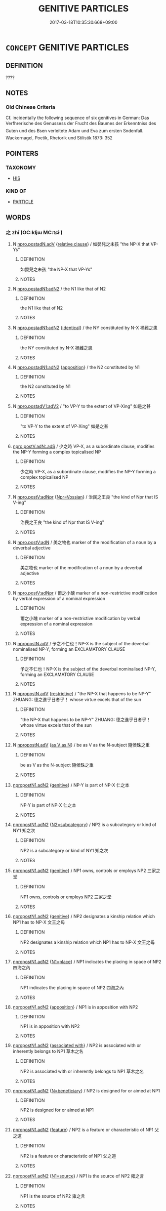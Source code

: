 # -*- mode: mandoku-tls-view -*-
#+TITLE: GENITIVE PARTICLES
#+DATE: 2017-03-18T10:35:30.668+09:00        
#+STARTUP: content
* =CONCEPT= GENITIVE PARTICLES
:PROPERTIES:
:CUSTOM_ID: uuid-8ffa4531-1f93-473b-b468-7d0cf9390af1
:END:
** DEFINITION

????

** NOTES

*** Old Chinese Criteria
Cf. incidentally the following sequence of six genitives in German: Das Verfhrerische des Genussess der Frucht des Baumes der Erkenntniss des Guten und des Bsen verleitete Adam und Eva zum ersten Sndenfall. Wackernagel, Poetik, Rhetorik und Stilistik 1873: 352

** POINTERS
*** TAXONOMY
 - [[tls:concept:HIS][HIS]]

*** KIND OF
 - [[tls:concept:PARTICLE][PARTICLE]]

** WORDS
   :PROPERTIES:
   :VISIBILITY: children
   :END:
*** 之 zhī (OC:kljɯ MC:tɕɨ )
:PROPERTIES:
:CUSTOM_ID: uuid-4cbdda5a-9aea-4687-80b9-732d2bb845ea
:Char+: 之(4,3/4) 
:GY_IDS+: uuid-dd2ad4ab-7266-4ee9-a622-5790a96a6515
:PY+: zhī     
:OC+: kljɯ     
:MC+: tɕɨ     
:END: 
**** N [[tls:syn-func::#uuid-346f285c-3f74-4825-8534-23874a90cae6][npro.postadN.adV]] {[[tls:sem-feat::#uuid-6951a14a-c9f0-4f2d-8abc-a92295365f1c][relative clause]]} / 如嬰兒之未孩 "the NP-X that VP-Ys"
:PROPERTIES:
:CUSTOM_ID: uuid-243c733c-751b-4c1b-a33d-9fcf27f3aeef
:END:
****** DEFINITION

如嬰兒之未孩 "the NP-X that VP-Ys"

****** NOTES

**** N [[tls:syn-func::#uuid-380daefa-999d-4001-99f8-7df2a181adcd][npro.postadN1:adN2]] / the N1 like that of N2
:PROPERTIES:
:CUSTOM_ID: uuid-5faff968-5042-4d1c-bb47-8799e09c591d
:WARRING-STATES-CURRENCY: 3
:END:
****** DEFINITION

the N1 like that of N2

****** NOTES

**** N [[tls:syn-func::#uuid-380daefa-999d-4001-99f8-7df2a181adcd][npro.postadN1:adN2]] {[[tls:sem-feat::#uuid-23be292a-ae29-42d0-930f-4c4e2cbd53b9][identical]]} / the NY constituted by N-X 禍難之患
:PROPERTIES:
:CUSTOM_ID: uuid-7561aa14-ce71-4648-958a-d77f24e1d490
:WARRING-STATES-CURRENCY: 3
:END:
****** DEFINITION

the NY constituted by N-X 禍難之患

****** NOTES

**** N [[tls:syn-func::#uuid-380daefa-999d-4001-99f8-7df2a181adcd][npro.postadN1:adN2]] {[[tls:sem-feat::#uuid-9595a9ef-994e-4b18-8ad1-4187407e538e][apposition]]} / the N2 constituted by N1
:PROPERTIES:
:CUSTOM_ID: uuid-7f98305a-7d1b-46f4-b67e-d8da3ebbf45c
:END:
****** DEFINITION

the N2 constituted by N1

****** NOTES

**** N [[tls:syn-func::#uuid-d29eb70f-3afd-4216-9117-27d8a4a55a0b][npro.postadV1:adV2]] / "to VP-Y to the extent of VP-Xing" 如是之甚
:PROPERTIES:
:CUSTOM_ID: uuid-0d20af46-b4ca-427e-b79f-74c7a110191b
:END:
****** DEFINITION

"to VP-Y to the extent of VP-Xing" 如是之甚

****** NOTES

****  [[tls:syn-func::#uuid-e53ffb29-fc8f-4cd4-87ee-e9365ae0ac2f][npro.postV:adN:.adS]] / 少之時 VP-X, as a subordinate clause, modifies the NP-Y forming a complex topicalised NP
:PROPERTIES:
:CUSTOM_ID: uuid-db6ef149-76a8-4e42-bf56-89dd55ed11d5
:END:
****** DEFINITION

少之時 VP-X, as a subordinate clause, modifies the NP-Y forming a complex topicalised NP

****** NOTES

**** N [[tls:syn-func::#uuid-0d154516-615e-4974-97e6-902f2aff11fe][npro.postV:adNpr]] {[[tls:sem-feat::#uuid-bfec875b-0968-410a-94bb-0250f5d5e10f][Npr=Vossian]]} / 治民之王良 "the kind of Npr that IS V-ing"
:PROPERTIES:
:CUSTOM_ID: uuid-ff554ab1-28a7-4f60-a086-d0c915948e79
:END:
****** DEFINITION

治民之王良 "the kind of Npr that IS V-ing"

****** NOTES

**** N [[tls:syn-func::#uuid-c245a5a7-215e-498f-93e6-4f7c90149f84][npro.postV:adN]] / 美之物也 marker of the modification of a noun by a deverbal adjective
:PROPERTIES:
:CUSTOM_ID: uuid-bbf9817f-8145-408d-b769-676b963ab976
:END:
****** DEFINITION

美之物也 marker of the modification of a noun by a deverbal adjective

****** NOTES

**** N [[tls:syn-func::#uuid-0d154516-615e-4974-97e6-902f2aff11fe][npro.postV:adNpr]] / 爾之小醜 marker of a non-restrictive modification by verbal expression of a nominal expression
:PROPERTIES:
:CUSTOM_ID: uuid-f9ad0d87-4096-48f6-8ea3-f4cfa96326fd
:END:
****** DEFINITION

爾之小醜 marker of a non-restrictive modification by verbal expression of a nominal expression

****** NOTES

**** N [[tls:syn-func::#uuid-389021ac-6eba-4ee7-8ec8-6a3355596544][npropostN.adV]] / 予之不仁也！NP-X is the subject of the deverbal nominalised NP-Y, forming an EXCLAMATORY CLAUSE
:PROPERTIES:
:CUSTOM_ID: uuid-879d356f-cdd6-46d7-b68b-4cdfed0c7ffa
:END:
****** DEFINITION

予之不仁也！NP-X is the subject of the deverbal nominalised NP-Y, forming an EXCLAMATORY CLAUSE

****** NOTES

**** N [[tls:syn-func::#uuid-389021ac-6eba-4ee7-8ec8-6a3355596544][npropostN.adV]] {[[tls:sem-feat::#uuid-8bfe5b73-f4a5-49bb-8818-7aac01b0010f][restrictive]]} / "the NP-X that happens to be NP-Y" ZHUANG: 德之進乎日者乎！ whose virtue excels that of the sun
:PROPERTIES:
:CUSTOM_ID: uuid-c94ee92b-2dbe-410b-8684-c20a59de258b
:END:
****** DEFINITION

"the NP-X that happens to be NP-Y" ZHUANG: 德之進乎日者乎！ whose virtue excels that of the sun

****** NOTES

**** N [[tls:syn-func::#uuid-389021ac-6eba-4ee7-8ec8-6a3355596544][npropostN.adV]] {[[tls:sem-feat::#uuid-3576beae-be7b-4776-8e16-db2fe62ab326][as V as N]]} / be as V as the N-subject 隨侯珠之重
:PROPERTIES:
:CUSTOM_ID: uuid-2a2432e0-4976-4ad5-a44b-c04318691113
:END:
****** DEFINITION

be as V as the N-subject 隨侯珠之重

****** NOTES

****  [[tls:syn-func::#uuid-db3e24ed-d18b-454f-9f8f-47822681721b][npropostN1.adN2]] {[[tls:sem-feat::#uuid-69b401a4-7fa0-4d82-8a37-dea2761bbc79][genitive]]} / NP-Y is part of NP-X 仁之本
:PROPERTIES:
:CUSTOM_ID: uuid-1a49c9bc-4f8a-4d6f-8b4d-ddfb0d63693e
:END:
****** DEFINITION

NP-Y is part of NP-X 仁之本

****** NOTES

****  [[tls:syn-func::#uuid-db3e24ed-d18b-454f-9f8f-47822681721b][npropostN1.adN2]] {[[tls:sem-feat::#uuid-55fdd698-80d5-4456-8831-77223e4d9eda][N2=subcategory]]} / NP2 is a subcategory or kind of NY1 知之次
:PROPERTIES:
:CUSTOM_ID: uuid-8154c795-c6af-4dd6-ae5e-45c3315fd04f
:END:
****** DEFINITION

NP2 is a subcategory or kind of NY1 知之次

****** NOTES

****  [[tls:syn-func::#uuid-db3e24ed-d18b-454f-9f8f-47822681721b][npropostN1.adN2]] {[[tls:sem-feat::#uuid-69b401a4-7fa0-4d82-8a37-dea2761bbc79][genitive]]} / NP1 owns, controls or employs NP2 三家之堂
:PROPERTIES:
:CUSTOM_ID: uuid-72da60e6-6960-45e3-b0db-260b95878602
:END:
****** DEFINITION

NP1 owns, controls or employs NP2 三家之堂

****** NOTES

****  [[tls:syn-func::#uuid-db3e24ed-d18b-454f-9f8f-47822681721b][npropostN1.adN2]] {[[tls:sem-feat::#uuid-69b401a4-7fa0-4d82-8a37-dea2761bbc79][genitive]]} / NP2 designates a kinship relation which NP1 has to NP-X 文王之母
:PROPERTIES:
:CUSTOM_ID: uuid-1c76d26c-2036-41d9-a9d5-e39a4c58285f
:END:
****** DEFINITION

NP2 designates a kinship relation which NP1 has to NP-X 文王之母

****** NOTES

****  [[tls:syn-func::#uuid-db3e24ed-d18b-454f-9f8f-47822681721b][npropostN1.adN2]] {[[tls:sem-feat::#uuid-e968606f-eb33-4711-84ba-b97c502ca86b][N1=place]]} / NP1 indicates the placing in space of NP2 四海之內
:PROPERTIES:
:CUSTOM_ID: uuid-9989418f-917b-4641-a61f-250c24135992
:END:
****** DEFINITION

NP1 indicates the placing in space of NP2 四海之內

****** NOTES

****  [[tls:syn-func::#uuid-db3e24ed-d18b-454f-9f8f-47822681721b][npropostN1.adN2]] {[[tls:sem-feat::#uuid-9595a9ef-994e-4b18-8ad1-4187407e538e][apposition]]} / NP1 is in apposition with NP2
:PROPERTIES:
:CUSTOM_ID: uuid-0eb88080-2427-4b5b-ac06-2528fdf1eb8e
:END:
****** DEFINITION

NP1 is in apposition with NP2

****** NOTES

****  [[tls:syn-func::#uuid-db3e24ed-d18b-454f-9f8f-47822681721b][npropostN1.adN2]] {[[tls:sem-feat::#uuid-b66dbe76-0a30-45fd-8da9-873d88a4cd27][associated with]]} / NP2 is associated with or inherently belongs to NP1 草木之名
:PROPERTIES:
:CUSTOM_ID: uuid-bf9dfb75-1c55-4351-86ee-4398c9920dde
:END:
****** DEFINITION

NP2 is associated with or inherently belongs to NP1 草木之名

****** NOTES

****  [[tls:syn-func::#uuid-db3e24ed-d18b-454f-9f8f-47822681721b][npropostN1.adN2]] {[[tls:sem-feat::#uuid-8ed4e52d-7f0a-4eab-810d-23bb21fc092d][N=beneficiary]]} / NP2 is designed for or aimed at NP1
:PROPERTIES:
:CUSTOM_ID: uuid-97d53391-64d7-407a-9468-c2a24aded2ff
:END:
****** DEFINITION

NP2 is designed for or aimed at NP1

****** NOTES

****  [[tls:syn-func::#uuid-db3e24ed-d18b-454f-9f8f-47822681721b][npropostN1.adN2]] {[[tls:sem-feat::#uuid-4e92cef6-5753-4eed-a76b-7249c223316f][feature]]} / NP2 is a feature or characteristic of NP1 父之道
:PROPERTIES:
:CUSTOM_ID: uuid-d3c399f1-6339-44ae-bfab-a3f781efdceb
:END:
****** DEFINITION

NP2 is a feature or characteristic of NP1 父之道

****** NOTES

****  [[tls:syn-func::#uuid-db3e24ed-d18b-454f-9f8f-47822681721b][npropostN1.adN2]] {[[tls:sem-feat::#uuid-dd060a5b-6468-45fc-9272-63b7556df962][N1=source]]} / NP1 is the source of NP2 雍之言
:PROPERTIES:
:CUSTOM_ID: uuid-62a09904-374b-413e-9e22-97934a4982a1
:END:
****** DEFINITION

NP1 is the source of NP2 雍之言

****** NOTES

****  [[tls:syn-func::#uuid-db3e24ed-d18b-454f-9f8f-47822681721b][npropostN1.adN2]] {[[tls:sem-feat::#uuid-17c16252-b0a5-4e65-85fc-64b7410237de][N1=subject]]} / NP1 is the subject of a deverbal nominalised NP2 兩君之好
:PROPERTIES:
:CUSTOM_ID: uuid-de005a83-0522-4baf-90ee-67d48b9192d7
:END:
****** DEFINITION

NP1 is the subject of a deverbal nominalised NP2 兩君之好

****** NOTES

****  [[tls:syn-func::#uuid-db3e24ed-d18b-454f-9f8f-47822681721b][npropostN1.adN2]] {[[tls:sem-feat::#uuid-69b401a4-7fa0-4d82-8a37-dea2761bbc79][genitive]]} / NP1 is the object of the action in NP2 禘之說
:PROPERTIES:
:CUSTOM_ID: uuid-e2918757-3d57-4275-b0df-a7381185dd17
:END:
****** DEFINITION

NP1 is the object of the action in NP2 禘之說

****** NOTES

****  [[tls:syn-func::#uuid-db3e24ed-d18b-454f-9f8f-47822681721b][npropostN1.adN2]] {[[tls:sem-feat::#uuid-0a4d1788-9f86-422f-bc6e-85a628d34fe8][N2 nominalised by 所]]} / NP2 is nominalised by 所, and NP1 is the subject of the VP that is nominalised 人之所惡
:PROPERTIES:
:CUSTOM_ID: uuid-3b8e910c-03ae-46b0-919c-4ba1aff4e714
:END:
****** DEFINITION

NP2 is nominalised by 所, and NP1 is the subject of the VP that is nominalised 人之所惡

****** NOTES

****  [[tls:syn-func::#uuid-db3e24ed-d18b-454f-9f8f-47822681721b][npropostN1.adN2]] {[[tls:sem-feat::#uuid-e6526d79-b134-4e37-8bab-55b4884393bc][graded]]} / "the more NP-Y of the NP-X" 士之仁者
:PROPERTIES:
:CUSTOM_ID: uuid-a9fcbf85-be0e-45fa-8611-41429b5dc750
:END:
****** DEFINITION

"the more NP-Y of the NP-X" 士之仁者

****** NOTES

****  [[tls:syn-func::#uuid-db3e24ed-d18b-454f-9f8f-47822681721b][npropostN1.adN2]] {[[tls:sem-feat::#uuid-abee0cd5-6c30-4799-ac58-429016dd1676][N1=material]]} / "the NP2 made of NP1" 糞土之牆
:PROPERTIES:
:CUSTOM_ID: uuid-434b702a-5a47-4dff-adad-928c229673fd
:END:
****** DEFINITION

"the NP2 made of NP1" 糞土之牆

****** NOTES

****  [[tls:syn-func::#uuid-db3e24ed-d18b-454f-9f8f-47822681721b][npropostN1.adN2]] {[[tls:sem-feat::#uuid-331a7ca4-76a0-4754-9cfd-f4a760215800][N1=time]]} / NP1 indicates the placing in time of NP2 今之孝者
:PROPERTIES:
:CUSTOM_ID: uuid-8e2f2fcd-46a3-4dfc-ab16-9cd55db99204
:END:
****** DEFINITION

NP1 indicates the placing in time of NP2 今之孝者

****** NOTES

****  [[tls:syn-func::#uuid-db3e24ed-d18b-454f-9f8f-47822681721b][npropostN1.adN2]] {[[tls:sem-feat::#uuid-7077e02c-6efa-4d7a-900e-b7d1cede5d1a][N1=duration]]} / NP1 indicates the duration in time of NP2 三年之喪
:PROPERTIES:
:CUSTOM_ID: uuid-905eb1af-d12f-4677-bba1-5170b98c00f0
:END:
****** DEFINITION

NP1 indicates the duration in time of NP2 三年之喪

****** NOTES

****  [[tls:syn-func::#uuid-db3e24ed-d18b-454f-9f8f-47822681721b][npropostN1.adN2]] {[[tls:sem-feat::#uuid-b5e01ea7-624c-474b-995a-45566140c2bd][size]]} / NP1 indicates the size of NP2 六尺之孤
:PROPERTIES:
:CUSTOM_ID: uuid-8b9c559d-7d26-4a31-8c16-aab341ac4acc
:END:
****** DEFINITION

NP1 indicates the size of NP2 六尺之孤

****** NOTES

****  [[tls:syn-func::#uuid-db3e24ed-d18b-454f-9f8f-47822681721b][npropostN1.adN2]] {[[tls:sem-feat::#uuid-9595a9ef-994e-4b18-8ad1-4187407e538e][apposition]]} / "the NP2 that consists of the list in NP1" 驥、溫驪、驊騮、騄耳之駟。　燕操、子罕、田常之賊；
:PROPERTIES:
:CUSTOM_ID: uuid-f29572c3-e5b5-44d6-900b-2446df4e7d12
:END:
****** DEFINITION

"the NP2 that consists of the list in NP1" 驥、溫驪、驊騮、騄耳之駟。　燕操、子罕、田常之賊；

****** NOTES

****  [[tls:syn-func::#uuid-db3e24ed-d18b-454f-9f8f-47822681721b][npropostN1.adN2]] {[[tls:sem-feat::#uuid-eb362e25-99fd-4526-a3ea-428eccf6c681][non-restrictive]]} / "the NP1 which/who by the nature of things are NP2" 孝子之有深愛者
:PROPERTIES:
:CUSTOM_ID: uuid-ab47fbbb-a99b-4fac-b0c1-1d46d3588820
:END:
****** DEFINITION

"the NP1 which/who by the nature of things are NP2" 孝子之有深愛者

****** NOTES

****  [[tls:syn-func::#uuid-db3e24ed-d18b-454f-9f8f-47822681721b][npropostN1.adN2]] {[[tls:sem-feat::#uuid-5424bf48-efe1-4a5a-a0ce-883e413a6d37][N2 like N1]]} / an N2 like NprX 孔子之師 " teacher like Confucius"
:PROPERTIES:
:CUSTOM_ID: uuid-e2362e6f-a4c5-4a81-96d2-a308fdbecbd9
:WARRING-STATES-CURRENCY: 3
:END:
****** DEFINITION

an N2 like NprX 孔子之師 " teacher like Confucius"

****** NOTES

****  [[tls:syn-func::#uuid-7f4cf360-4f4a-4944-8da2-35e1fb6f01a9][npropostV.adN]] / VP-X modifies the NP-Y forming a complex NP 執鞭之士
:PROPERTIES:
:CUSTOM_ID: uuid-c210720b-f9c5-4873-a0b7-4780cfb94c5e
:END:
****** DEFINITION

VP-X modifies the NP-Y forming a complex NP 執鞭之士

****** NOTES

**** N [[tls:syn-func::#uuid-e1a78b41-101e-4381-8b99-101edc30ccda][npropostV1.-V2]] / postposed adverb-marker (revise the category!)
:PROPERTIES:
:CUSTOM_ID: uuid-f245da37-0145-4bd6-b938-cc2d34f39b72
:END:
****** DEFINITION

postposed adverb-marker (revise the category!)

****** NOTES

*** 其 qí (OC:ɡɯ MC:gɨ )
:PROPERTIES:
:CUSTOM_ID: uuid-4141367c-d69a-4b90-a810-597678780dcf
:Char+: 其(12,6/8) 
:GY_IDS+: uuid-4d6c7918-4df1-492f-95db-6e81913b1710
:PY+: qí     
:OC+: ɡɯ     
:MC+: gɨ     
:END: 
**** N [[tls:syn-func::#uuid-0966b984-3eda-4eb6-afa6-4d05b3c50e72][npro.adN]] {[[tls:sem-feat::#uuid-b81bb79b-8dd1-44e4-9002-f2e5c1fb3044][3. person singular]]} / his, her, its
:PROPERTIES:
:CUSTOM_ID: uuid-0c0186a6-bb7a-47ba-8922-c4b8f1fdf1fa
:WARRING-STATES-CURRENCY: 5
:END:
****** DEFINITION

his, her, its

****** NOTES

******* Examples
HF 32.15.11 has an example where qi2 refers to oneself

**** N [[tls:syn-func::#uuid-0966b984-3eda-4eb6-afa6-4d05b3c50e72][npro.adN]] {[[tls:sem-feat::#uuid-9f9e0487-e79d-4142-9540-c589f97ba12d][anaphoric]]} / his own
:PROPERTIES:
:CUSTOM_ID: uuid-4a8819f4-27e9-4502-a081-207f6828a39b
:WARRING-STATES-CURRENCY: 3
:END:
****** DEFINITION

his own

****** NOTES

**** N [[tls:syn-func::#uuid-0966b984-3eda-4eb6-afa6-4d05b3c50e72][npro.adN]] {[[tls:sem-feat::#uuid-2c4a969a-a234-4fa3-bef8-0b0350c426fa][class-member]]} / one of (the class designated by NP) 其南陵， That ridge on the south (of the ridges mentioned in genera...
:PROPERTIES:
:CUSTOM_ID: uuid-6e4b9c02-61c6-4064-ba38-bbf267067cb1
:WARRING-STATES-CURRENCY: 3
:END:
****** DEFINITION

one of (the class designated by NP) 其南陵， That ridge on the south (of the ridges mentioned in general above)

****** NOTES

**** N [[tls:syn-func::#uuid-0966b984-3eda-4eb6-afa6-4d05b3c50e72][npro.adN]] {[[tls:sem-feat::#uuid-69b401a4-7fa0-4d82-8a37-dea2761bbc79][genitive]]} / 移其民"move the people of the place"
:PROPERTIES:
:CUSTOM_ID: uuid-8290237b-e0e4-4726-8f82-b92d7faae204
:WARRING-STATES-CURRENCY: 4
:END:
****** DEFINITION

移其民"move the people of the place"

****** NOTES

**** N [[tls:syn-func::#uuid-0966b984-3eda-4eb6-afa6-4d05b3c50e72][npro.adN]] {[[tls:sem-feat::#uuid-4e92cef6-5753-4eed-a76b-7249c223316f][feature]]} / X is a general feature of PRO. 修其孝悌忠信"cultivate their filial and fraternal love, the loyality and t...
:PROPERTIES:
:CUSTOM_ID: uuid-a6709ffb-5cfa-48f2-85c8-6195c3fc2e24
:WARRING-STATES-CURRENCY: 5
:END:
****** DEFINITION

X is a general feature of PRO. 修其孝悌忠信"cultivate their filial and fraternal love, the loyality and trustworthiness"

****** NOTES

**** N [[tls:syn-func::#uuid-0966b984-3eda-4eb6-afa6-4d05b3c50e72][npro.adN]] {[[tls:sem-feat::#uuid-69b401a4-7fa0-4d82-8a37-dea2761bbc79][genitive]]} / N is part of PRO 其心"his heart"
:PROPERTIES:
:CUSTOM_ID: uuid-3a01e8da-b202-4006-9ced-eb80293fba5a
:WARRING-STATES-CURRENCY: 5
:END:
****** DEFINITION

N is part of PRO 其心"his heart"

****** NOTES

**** N [[tls:syn-func::#uuid-0966b984-3eda-4eb6-afa6-4d05b3c50e72][npro.adN]] {[[tls:sem-feat::#uuid-69b401a4-7fa0-4d82-8a37-dea2761bbc79][genitive]]} / 其聲 "his sound/voice"
:PROPERTIES:
:CUSTOM_ID: uuid-8b9493a3-504b-476c-9bdd-9e70bf3ef9ba
:WARRING-STATES-CURRENCY: 5
:END:
****** DEFINITION

其聲 "his sound/voice"

****** NOTES

**** N [[tls:syn-func::#uuid-0966b984-3eda-4eb6-afa6-4d05b3c50e72][npro.adN]] {[[tls:sem-feat::#uuid-c161d090-7e79-41e8-9615-93208fabbb99][indefinite]]} / "one's NP"
:PROPERTIES:
:CUSTOM_ID: uuid-88d230c3-b09e-446e-8223-abb74d4c086c
:WARRING-STATES-CURRENCY: 5
:END:
****** DEFINITION

"one's NP"

****** NOTES

**** N [[tls:syn-func::#uuid-0966b984-3eda-4eb6-afa6-4d05b3c50e72][npro.adN]] {[[tls:sem-feat::#uuid-e39b60fb-45b6-4ced-b416-56d7a5d999f1][kinship]]} / NP has the kinship relation in NP to PRO
:PROPERTIES:
:CUSTOM_ID: uuid-078ce626-dea8-452a-879b-bbdcdb195a14
:WARRING-STATES-CURRENCY: 3
:END:
****** DEFINITION

NP has the kinship relation in NP to PRO

****** NOTES

**** N [[tls:syn-func::#uuid-0966b984-3eda-4eb6-afa6-4d05b3c50e72][npro.adN]] {[[tls:sem-feat::#uuid-f8182437-4c38-4cc9-a6f8-b4833cdea2ba][nonreferential]]} / his, her, its
:PROPERTIES:
:CUSTOM_ID: uuid-2dfa3f50-e616-4dae-892e-d52ef8bc52c2
:WARRING-STATES-CURRENCY: 3
:END:
****** DEFINITION

his, her, its

****** NOTES

**** N [[tls:syn-func::#uuid-0966b984-3eda-4eb6-afa6-4d05b3c50e72][npro.adN]] {[[tls:sem-feat::#uuid-077ad2d6-6537-4fe8-841b-99ad0e62ed4d][social relation]]} / 其父兄"there fathers and elder brothers"
:PROPERTIES:
:CUSTOM_ID: uuid-18fc907e-e705-4cfe-abbd-14ab54090a56
:WARRING-STATES-CURRENCY: 5
:END:
****** DEFINITION

其父兄"there fathers and elder brothers"

****** NOTES

**** N [[tls:syn-func::#uuid-8dc98b5f-4184-4e97-aecf-8152733d1d06][npro0.adN]] {[[tls:sem-feat::#uuid-69b401a4-7fa0-4d82-8a37-dea2761bbc79][genitive]]} / non-referential: one's own 其身正 "If one's own person is correct..."
:PROPERTIES:
:CUSTOM_ID: uuid-2d242182-c5ac-4998-a47b-e274c5cc4bd0
:WARRING-STATES-CURRENCY: 5
:END:
****** DEFINITION

non-referential: one's own 其身正 "If one's own person is correct..."

****** NOTES

**** N [[tls:syn-func::#uuid-377ea45e-572f-4967-a46c-e07276365052][npro1{SUBJ}ad.npro2{OBJ}+Vt]] {[[tls:sem-feat::#uuid-50da9f38-5611-463e-a0b9-5bbb7bf5e56f][subject]]} / 其所好"what they like"
:PROPERTIES:
:CUSTOM_ID: uuid-c5eb7127-1e5d-4142-aeeb-9ee0e89ef411
:WARRING-STATES-CURRENCY: 5
:END:
****** DEFINITION

其所好"what they like"

****** NOTES

**** N [[tls:syn-func::#uuid-87356253-8de2-45dc-9530-b9318eb77992][npro1ad.npro2adN]] / 其此語
:PROPERTIES:
:CUSTOM_ID: uuid-5409adac-2ca2-4387-a353-ebfce6b17193
:END:
****** DEFINITION

其此語

****** NOTES

**** N [[tls:syn-func::#uuid-0966b984-3eda-4eb6-afa6-4d05b3c50e72][npro.adN]] {[[tls:sem-feat::#uuid-d35d4c61-ff30-4d10-a371-8a9362698355][cataphoric]]} / the N to be specified below
:PROPERTIES:
:CUSTOM_ID: uuid-630a560e-a567-43fc-984a-623110094d86
:END:
****** DEFINITION

the N to be specified below

****** NOTES

**** N [[tls:syn-func::#uuid-0966b984-3eda-4eb6-afa6-4d05b3c50e72][npro.adN]] {[[tls:sem-feat::#uuid-78a438aa-5a82-4dd2-a50d-d73cecdaa5af][ad two Ns]]} / his/their N1 and... (his) N2
:PROPERTIES:
:CUSTOM_ID: uuid-f36c7da3-c05e-463e-9d8e-e02ca54477fc
:END:
****** DEFINITION

his/their N1 and... (his) N2

****** NOTES

*** 底 dǐ (OC:tiilʔ MC:tei )
:PROPERTIES:
:CUSTOM_ID: uuid-69b08328-4a97-4ae5-83ad-d0a6a8d09abf
:Char+: 底(53,5/8) 
:GY_IDS+: uuid-7d4c4208-599f-4828-8856-4ecf79c203d4
:PY+: dǐ     
:OC+: tiilʔ     
:MC+: tei     
:END: 
**** P [[tls:syn-func::#uuid-77b19e98-bbbf-4f78-8489-565c68b2da26][ppostadV.adN]] / marker of a modification (precursor of Modern 的)
:PROPERTIES:
:CUSTOM_ID: uuid-72f5d550-dc72-4857-bfe1-7bc7640300a7
:END:
****** DEFINITION

marker of a modification (precursor of Modern 的)

****** NOTES

**** P [[tls:syn-func::#uuid-9d5b12c7-b5d4-4b29-af1a-80eff38d16a6][ppostadV(.adN)]] / marker of nominalization in the case of a deleted N
:PROPERTIES:
:CUSTOM_ID: uuid-789868e6-72c1-4a8a-af5f-9c7d11b11f26
:END:
****** DEFINITION

marker of nominalization in the case of a deleted N

****** NOTES

**** P [[tls:syn-func::#uuid-89967afb-0eb8-4ccd-a430-cce3725f6a4f][ppostN1.adN2]] / 'genitive' marker
:PROPERTIES:
:CUSTOM_ID: uuid-ec3896d5-df09-4eea-985c-cf85002de563
:END:
****** DEFINITION

'genitive' marker

****** NOTES

*** 斯 sī (OC:sqe MC:siɛ )
:PROPERTIES:
:CUSTOM_ID: uuid-fcd1f9a9-e382-4c95-a56e-c59f47bd1161
:Char+: 斯(69,8/12) 
:GY_IDS+: uuid-a87ed6e3-516d-4203-95b3-c61730258970
:PY+: sī     
:OC+: sqe     
:MC+: siɛ     
:END: 
**** N [[tls:syn-func::#uuid-380daefa-999d-4001-99f8-7df2a181adcd][npro.postadN1:adN2]] / like genitive marker 之　(This usage explains the derivation of the genitive meaning of 之.)
:PROPERTIES:
:CUSTOM_ID: uuid-71d14b9a-1b3c-4d6a-b803-35cec222924c
:END:
****** DEFINITION

like genitive marker 之　(This usage explains the derivation of the genitive meaning of 之.)

****** NOTES

*** 的 dì (OC:p-leewɡ MC:tek )
:PROPERTIES:
:CUSTOM_ID: uuid-43ada8c6-499f-42d8-8159-53b112401236
:Char+: 的(106,3/8) 
:GY_IDS+: uuid-756b68f0-28e6-4b8f-a819-50117e34eea2
:PY+: dì     
:OC+: p-leewɡ     
:MC+: tek     
:END: 
**** P [[tls:syn-func::#uuid-89967afb-0eb8-4ccd-a430-cce3725f6a4f][ppostN1.adN2]] / genitive marker
:PROPERTIES:
:CUSTOM_ID: uuid-7c00ea66-13fd-4b9a-828c-26a12f3285ce
:END:
****** DEFINITION

genitive marker

****** NOTES

** BIBLIOGRAPHY
bibliography:../core/tlsbib.bib
